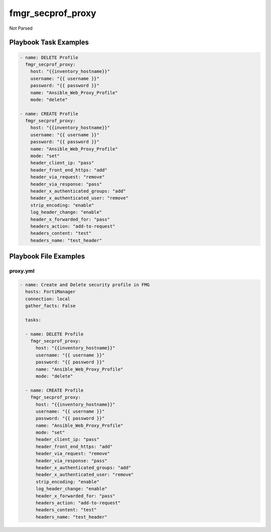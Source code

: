 ==================
fmgr_secprof_proxy
==================

Not Parsed


Playbook Task Examples
----------------------

.. code-block:: yaml

      - name: DELETE Profile
        fmgr_secprof_proxy:
          host: "{{inventory_hostname}}"
          username: "{{ username }}"
          password: "{{ password }}"
          name: "Ansible_Web_Proxy_Profile"
          mode: "delete"
    
      - name: CREATE Profile
        fmgr_secprof_proxy:
          host: "{{inventory_hostname}}"
          username: "{{ username }}"
          password: "{{ password }}"
          name: "Ansible_Web_Proxy_Profile"
          mode: "set"
          header_client_ip: "pass"
          header_front_end_https: "add"
          header_via_request: "remove"
          header_via_response: "pass"
          header_x_authenticated_groups: "add"
          header_x_authenticated_user: "remove"
          strip_encoding: "enable"
          log_header_change: "enable"
          header_x_forwarded_for: "pass"
          headers_action: "add-to-request"
          headers_content: "test"
          headers_name: "test_header"



Playbook File Examples
----------------------


proxy.yml
+++++++++

.. code-block:: yaml


    - name: Create and Delete security profile in FMG
      hosts: FortiManager
      connection: local
      gather_facts: False
    
      tasks:
    
      - name: DELETE Profile
        fmgr_secprof_proxy:
          host: "{{inventory_hostname}}"
          username: "{{ username }}"
          password: "{{ password }}"
          name: "Ansible_Web_Proxy_Profile"
          mode: "delete"
    
      - name: CREATE Profile
        fmgr_secprof_proxy:
          host: "{{inventory_hostname}}"
          username: "{{ username }}"
          password: "{{ password }}"
          name: "Ansible_Web_Proxy_Profile"
          mode: "set"
          header_client_ip: "pass"
          header_front_end_https: "add"
          header_via_request: "remove"
          header_via_response: "pass"
          header_x_authenticated_groups: "add"
          header_x_authenticated_user: "remove"
          strip_encoding: "enable"
          log_header_change: "enable"
          header_x_forwarded_for: "pass"
          headers_action: "add-to-request"
          headers_content: "test"
          headers_name: "test_header"



